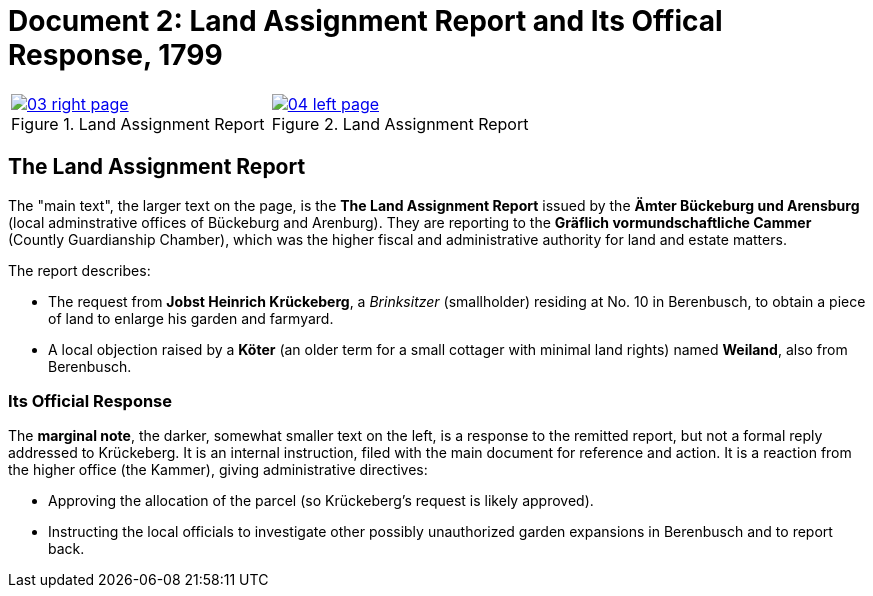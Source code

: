 = Document 2: Land Assignment Report and Its Offical Response, 1799

[cols="1a,1a",options="noheader"]
|===
|image::03-right-page.png[scale=25,title="Land Assignment Report",link=self]

|image::04-left-page.png[scale=25,title="Land Assignment Report",link=self]
|===

== The Land Assignment Report

The "main text", the larger text on the page, is the *The Land Assignment Report* issued by the
*Ämter Bückeburg und Arensburg* (local adminstrative offices of Bückeburg and Arenburg). They are reporting to the
*Gräflich vormundschaftliche Cammer* (Countly Guardianship Chamber), which was the higher fiscal and administrative
authority for land and estate matters. 

The report describes:

* The request from *Jobst Heinrich Krückeberg*, a _Brinksitzer_ (smallholder) residing at No. 10 in Berenbusch, to
obtain a piece of land to enlarge his garden and farmyard.

* A local objection raised by a *Köter* (an older term for a small cottager with minimal land rights) named
*Weiland*, also from Berenbusch. 

=== Its Official Response

The *marginal note*, the darker, somewhat smaller text on the left, is a response to the remitted report, but not a
formal reply addressed to Krückeberg. It is an internal instruction, filed with the main document for reference and action.
It is a reaction from the higher office (the Kammer), giving administrative directives:

* Approving the allocation of the parcel (so Krückeberg’s request is likely approved).

* Instructing the local officials to investigate other possibly unauthorized garden expansions in Berenbusch and to report back.

